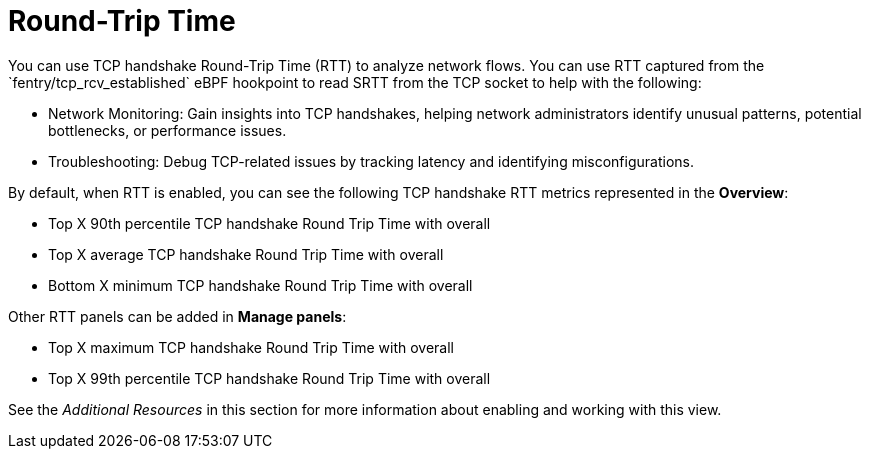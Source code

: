 // Module included in the following assemblies:
//
// network_observability/observing-network-traffic.adoc

:_mod-docs-content-type: CONCEPT
[id="network-observability-RTT-overview_{context}"]
= Round-Trip Time
You can use TCP handshake Round-Trip Time (RTT) to analyze network flows. You can use RTT captured from the `fentry/tcp_rcv_established` eBPF hookpoint to read SRTT from the TCP socket to help with the following:


* Network Monitoring: Gain insights into TCP handshakes, helping
  network administrators identify unusual patterns, potential bottlenecks, or
  performance issues.
* Troubleshooting: Debug TCP-related issues by tracking latency and identifying
  misconfigurations.

By default, when RTT is enabled, you can see the following TCP handshake RTT metrics represented in the *Overview*:

* Top X 90th percentile TCP handshake Round Trip Time with overall
* Top X average TCP handshake Round Trip Time with overall
* Bottom X minimum TCP handshake Round Trip Time with overall

Other RTT panels can be added in *Manage panels*:

* Top X maximum TCP handshake Round Trip Time with overall
* Top X 99th percentile TCP handshake Round Trip Time with overall

See the _Additional Resources_ in this section for more information about enabling and working with this view.